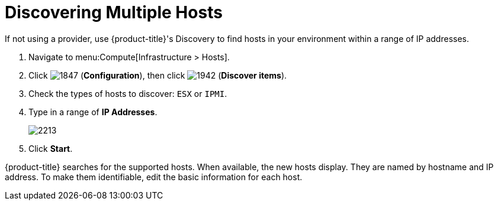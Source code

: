 = Discovering Multiple Hosts

If not using a provider, use {product-title}'s Discovery to find hosts in your environment within a range of IP addresses.

. Navigate to menu:Compute[Infrastructure > Hosts].
. Click  image:1847.png[] (*Configuration*), then click  image:1942.png[] (*Discover items*).
. Check the types of hosts to discover: `ESX` or `IPMI`.
. Type in a range of *IP Addresses*.
+

image:2213.png[]

. Click *Start*.

{product-title} searches for the supported hosts.
When available, the new hosts display.
They are named by hostname and IP address.
To make them identifiable, edit the basic information for each host.






